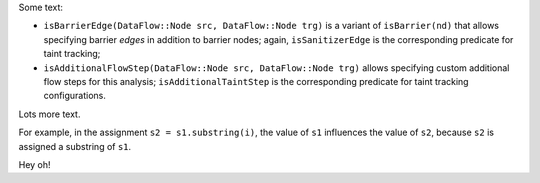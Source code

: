 Some text:

-  ``isBarrierEdge(DataFlow::Node src, DataFlow::Node trg)`` is a variant of ``isBarrier(nd)`` that allows specifying barrier *edges* in addition to barrier nodes; again, ``isSanitizerEdge`` is the corresponding predicate for taint tracking;
-  ``isAdditionalFlowStep(DataFlow::Node src, DataFlow::Node trg)`` allows specifying custom additional flow steps for this analysis; ``isAdditionalTaintStep`` is the corresponding predicate for taint tracking configurations.

Lots more text.

.. vale off

For example, in the assignment ``s2 = s1.substring(i)``, the value of ``s1`` influences the value of ``s2``, because ``s2`` is assigned a substring of ``s1``.

.. vale on

Hey oh!
